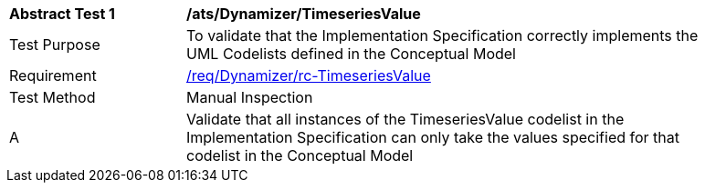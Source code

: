 [[ats_Dynamizer_TimeseriesValue]]
[width="90%",cols="2,6a"]
|===
^|*Abstract Test {counter:ats-id}* |*/ats/Dynamizer/TimeseriesValue* 
^|Test Purpose |To validate that the Implementation Specification correctly implements the UML Codelists defined in the Conceptual Model
^|Requirement |<<req_Dynamizer_TimeseriesValue,/req/Dynamizer/rc-TimeseriesValue>>
^|Test Method |Manual Inspection
^|A |Validate that all instances of the TimeseriesValue codelist in the Implementation Specification can only take the values specified for that codelist in the Conceptual Model 
|===
